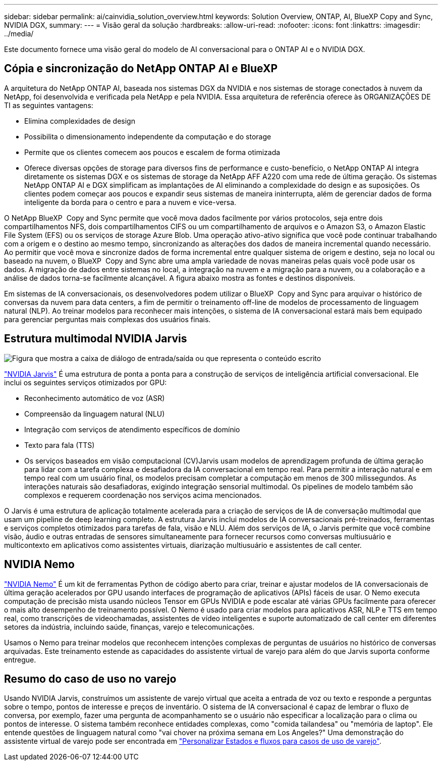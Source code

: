 ---
sidebar: sidebar 
permalink: ai/cainvidia_solution_overview.html 
keywords: Solution Overview, ONTAP, AI, BlueXP Copy and Sync, NVIDIA DGX, 
summary:  
---
= Visão geral da solução
:hardbreaks:
:allow-uri-read: 
:nofooter: 
:icons: font
:linkattrs: 
:imagesdir: ../media/


[role="lead"]
Este documento fornece uma visão geral do modelo de AI conversacional para o ONTAP AI e o NVIDIA DGX.



== Cópia e sincronização do NetApp ONTAP AI e BlueXP 

A arquitetura do NetApp ONTAP AI, baseada nos sistemas DGX da NVIDIA e nos sistemas de storage conectados à nuvem da NetApp, foi desenvolvida e verificada pela NetApp e pela NVIDIA. Essa arquitetura de referência oferece às ORGANIZAÇÕES DE TI as seguintes vantagens:

* Elimina complexidades de design
* Possibilita o dimensionamento independente da computação e do storage
* Permite que os clientes comecem aos poucos e escalem de forma otimizada
* Oferece diversas opções de storage para diversos fins de performance e custo-benefício, o NetApp ONTAP AI integra diretamente os sistemas DGX e os sistemas de storage da NetApp AFF A220 com uma rede de última geração. Os sistemas NetApp ONTAP AI e DGX simplificam as implantações de AI eliminando a complexidade do design e as suposições. Os clientes podem começar aos poucos e expandir seus sistemas de maneira ininterrupta, além de gerenciar dados de forma inteligente da borda para o centro e para a nuvem e vice-versa.


O NetApp BlueXP  Copy and Sync permite que você mova dados facilmente por vários protocolos, seja entre dois compartilhamentos NFS, dois compartilhamentos CIFS ou um compartilhamento de arquivos e o Amazon S3, o Amazon Elastic File System (EFS) ou os serviços de storage Azure Blob. Uma operação ativo-ativo significa que você pode continuar trabalhando com a origem e o destino ao mesmo tempo, sincronizando as alterações dos dados de maneira incremental quando necessário. Ao permitir que você mova e sincronize dados de forma incremental entre qualquer sistema de origem e destino, seja no local ou baseado na nuvem, o BlueXP  Copy and Sync abre uma ampla variedade de novas maneiras pelas quais você pode usar os dados. A migração de dados entre sistemas no local, a integração na nuvem e a migração para a nuvem, ou a colaboração e a análise de dados torna-se facilmente alcançável. A figura abaixo mostra as fontes e destinos disponíveis.

Em sistemas de IA conversacionais, os desenvolvedores podem utilizar o BlueXP  Copy and Sync para arquivar o histórico de conversas da nuvem para data centers, a fim de permitir o treinamento off-line de modelos de processamento de linguagem natural (NLP). Ao treinar modelos para reconhecer mais intenções, o sistema de IA conversacional estará mais bem equipado para gerenciar perguntas mais complexas dos usuários finais.



== Estrutura multimodal NVIDIA Jarvis

image:cainvidia_image2.png["Figura que mostra a caixa de diálogo de entrada/saída ou que representa o conteúdo escrito"]

link:https://devblogs.nvidia.com/introducing-jarvis-framework-for-gpu-accelerated-conversational-ai-apps/["NVIDIA Jarvis"^] É uma estrutura de ponta a ponta para a construção de serviços de inteligência artificial conversacional. Ele inclui os seguintes serviços otimizados por GPU:

* Reconhecimento automático de voz (ASR)
* Compreensão da linguagem natural (NLU)
* Integração com serviços de atendimento específicos de domínio
* Texto para fala (TTS)
* Os serviços baseados em visão computacional (CV)Jarvis usam modelos de aprendizagem profunda de última geração para lidar com a tarefa complexa e desafiadora da IA conversacional em tempo real. Para permitir a interação natural e em tempo real com um usuário final, os modelos precisam completar a computação em menos de 300 milissegundos. As interações naturais são desafiadoras, exigindo integração sensorial multimodal. Os pipelines de modelo também são complexos e requerem coordenação nos serviços acima mencionados.


O Jarvis é uma estrutura de aplicação totalmente acelerada para a criação de serviços de IA de conversação multimodal que usam um pipeline de deep learning completo. A estrutura Jarvis inclui modelos de IA conversacionais pré-treinados, ferramentas e serviços completos otimizados para tarefas de fala, visão e NLU. Além dos serviços de IA, o Jarvis permite que você combine visão, áudio e outras entradas de sensores simultaneamente para fornecer recursos como conversas multiusuário e multicontexto em aplicativos como assistentes virtuais, diarização multiusuário e assistentes de call center.



== NVIDIA Nemo

link:https://developer.nvidia.com/nvidia-nemo["NVIDIA Nemo"^] É um kit de ferramentas Python de código aberto para criar, treinar e ajustar modelos de IA conversacionais de última geração acelerados por GPU usando interfaces de programação de aplicativos (APIs) fáceis de usar. O Nemo executa computação de precisão mista usando núcleos Tensor em GPUs NVIDIA e pode escalar até várias GPUs facilmente para oferecer o mais alto desempenho de treinamento possível. O Nemo é usado para criar modelos para aplicativos ASR, NLP e TTS em tempo real, como transcrições de videochamadas, assistentes de vídeo inteligentes e suporte automatizado de call center em diferentes setores da indústria, incluindo saúde, finanças, varejo e telecomunicações.

Usamos o Nemo para treinar modelos que reconhecem intenções complexas de perguntas de usuários no histórico de conversas arquivadas. Este treinamento estende as capacidades do assistente virtual de varejo para além do que Jarvis suporta conforme entregue.



== Resumo do caso de uso no varejo

Usando NVIDIA Jarvis, construímos um assistente de varejo virtual que aceita a entrada de voz ou texto e responde a perguntas sobre o tempo, pontos de interesse e preços de inventário. O sistema de IA conversacional é capaz de lembrar o fluxo de conversa, por exemplo, fazer uma pergunta de acompanhamento se o usuário não especificar a localização para o clima ou pontos de interesse. O sistema também reconhece entidades complexas, como "comida tailandesa" ou "memória de laptop". Ele entende questões de linguagem natural como "vai chover na próxima semana em Los Angeles?" Uma demonstração do assistente virtual de varejo pode ser encontrada em link:cainvidia_customize_states_and_flows_for_retail_use_case.html["Personalizar Estados e fluxos para casos de uso de varejo"].

